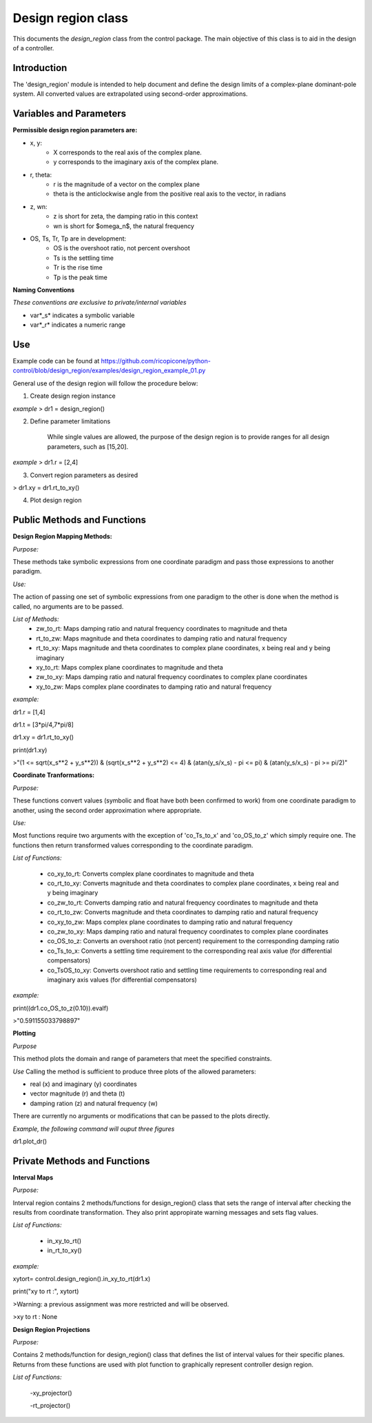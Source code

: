Design region class 
-------------------------------------------

This documents the `design_region` class from the control package. The main objective of this class is to aid in the design of a controller.


Introduction
============

The 'design_region' module is intended to help document and define the design limits of a complex-plane dominant-pole system. All converted values are extrapolated using second-order approximations.


Variables and Parameters
========================

**Permissible design region parameters are:**

* x, y: 
    - X corresponds to the real axis of the complex plane.
    - y corresponds to the imaginary axis of the complex plane.
* r, theta:
    - r is the magnitude of a vector on the complex plane
    - theta is the anticlockwise angle from the positive real axis to the vector, in radians
* z, wn:
    - z is short for zeta, the damping ratio in this context
    - wn is short for $\omega_n$, the natural frequency
* OS, Ts, Tr, Tp are in development:
    - OS is the overshoot ratio, not percent overshoot
    - Ts is the settling time
    - Tr is the rise time
    - Tp is the peak time

**Naming Conventions**

*These conventions are exclusive to private/internal variables*

- var*_s* indicates a symbolic variable
- var*_r* indicates a numeric range


Use
===
Example code can be found at  
https://github.com/ricopicone/python-control/blob/design_region/examples/design_region_example_01.py

General use of the design region will follow the procedure below:

1. Create design region instance

*example*
> dr1 = design_region()

2. Define parameter limitations
    
    While single values are allowed, the purpose of the design region is to provide ranges for all design parameters, such as [15,20].

*example*
> dr1.r = [2,4]

3. Convert region parameters as desired

> dr1.xy = dr1.rt_to_xy()

4. Plot design region

Public Methods and Functions
============================

**Design Region Mapping Methods:**

*Purpose:*

These methods take symbolic expressions from one coordinate paradigm and pass those expressions to another paradigm. 

*Use:*

The action of passing one set of symbolic expressions from one paradigm to the other is done when the method is called, no arguments are to be passed. 

*List of Methods:*
    - zw_to_rt: Maps damping ratio and natural frequency coordinates to magnitude and theta
    - rt_to_zw: Maps magnitude and theta coordinates to damping ratio and natural frequency
    - rt_to_xy: Maps magnitude and theta coordinates to complex plane coordinates, x being real and y being imaginary
    - xy_to_rt: Maps complex plane coordinates to magnitude and theta
    - zw_to_xy: Maps damping ratio and natural frequency coordinates to complex plane coordinates
    - xy_to_zw: Maps complex plane coordinates to damping ratio and natural frequency

*example:*

dr1.r = [1,4]

dr1.t = [3*pi/4,7*pi/8]

dr1.xy = dr1.rt_to_xy()

print(dr1.xy)

>"(1 <= sqrt(x_s**2 + y_s**2)) & (sqrt(x_s**2 + y_s**2) <= 4) & (atan(y_s/x_s) - pi <= pi) & (atan(y_s/x_s) - pi >= pi/2)"

**Coordinate Tranformations:**

*Purpose:*

These functions convert values (symbolic and float have both been confirmed to work) from one coordinate paradigm to another, using the second order approximation where appropriate.

*Use:*

Most functions require two arguments with the exception of 'co_Ts_to_x' and 'co_OS_to_z' which simply require one. The functions then return transformed values corresponding to the coordinate paradigm.

*List of Functions:*
    
    - co_xy_to_rt: Converts complex plane coordinates to magnitude and theta
    - co_rt_to_xy: Converts magnitude and theta coordinates to complex plane coordinates, x being real and y being imaginary
    - co_zw_to_rt: Converts damping ratio and natural frequency coordinates to magnitude and theta
    - co_rt_to_zw: Converts magnitude and theta coordinates to damping ratio and natural frequency
    - co_xy_to_zw: Maps complex plane coordinates to damping ratio and natural frequency
    - co_zw_to_xy: Maps damping ratio and natural frequency coordinates to complex plane coordinates
    - co_OS_to_z: Converts an overshoot ratio (not percent) requirement to the corresponding damping ratio
    - co_Ts_to_x: Converts a settling time requirement to the corresponding real axis value (for differential compensators)
    - co_TsOS_to_xy: Converts overshoot ratio and settling time requirements to corresponding real and imaginary axis values (for differential compensators)

*example:*

print((dr1.co_OS_to_z(0.10)).evalf)

>"0.591155033798897"


**Plotting**

*Purpose*

This method plots the domain and range of parameters that meet the specified constraints.

*Use*
Calling the method is sufficient to produce three plots of the allowed parameters:

- real (x) and imaginary (y) coordinates
- vector magnitude (r) and theta (t)
- damping ration (z) and natural frequency (w)

There are currently no arguments or modifications that can be passed to the plots directly. 

*Example, the following command will ouput three figures*


dr1.plot_dr()


Private Methods and Functions
=============================

**Interval Maps**

*Purpose:*

Interval region contains 2 methods/functions for design_region() class that sets the range of interval after checking the results from coordinate transformation. They also print appropirate warning messages and sets flag values.  

*List of Functions:*

    - in_xy_to_rt()
    - in_rt_to_xy()


*example:*

xytort= control.design_region().in_xy_to_rt(dr1.x)

print("xy to rt :", xytort)

>Warning: a previous assignment was more restricted and will be observed.

>xy to rt : None


**Design Region Projections**

*Purpose:*

Contains 2 methods/function for design_region() class that defines the list of interval values for their specific planes. Returns from these functions are used with plot function to graphically represent controller design region.  

*List of Functions:*
  
     -xy_projector()
     
     -rt_projector()
    

